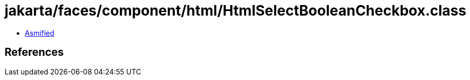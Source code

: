 = jakarta/faces/component/html/HtmlSelectBooleanCheckbox.class

 - link:HtmlSelectBooleanCheckbox-asmified.java[Asmified]

== References

